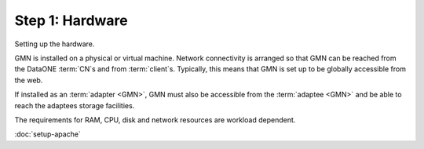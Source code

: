 Step 1: Hardware
================

Setting up the hardware.

GMN is installed on a physical or virtual machine. Network connectivity is
arranged so that GMN can be reached from the DataONE :term:`CN`\ s and from
:term:`client`\ s. Typically, this means that GMN is set up to be globally
accessible from the web.

If installed as an :term:`adapter <GMN>`, GMN must also be accessible from the
:term:`adaptee <GMN>` and be able to reach the adaptees storage facilities.

The requirements for RAM, CPU, disk and network resources are workload
dependent.


:doc:`setup-apache`
